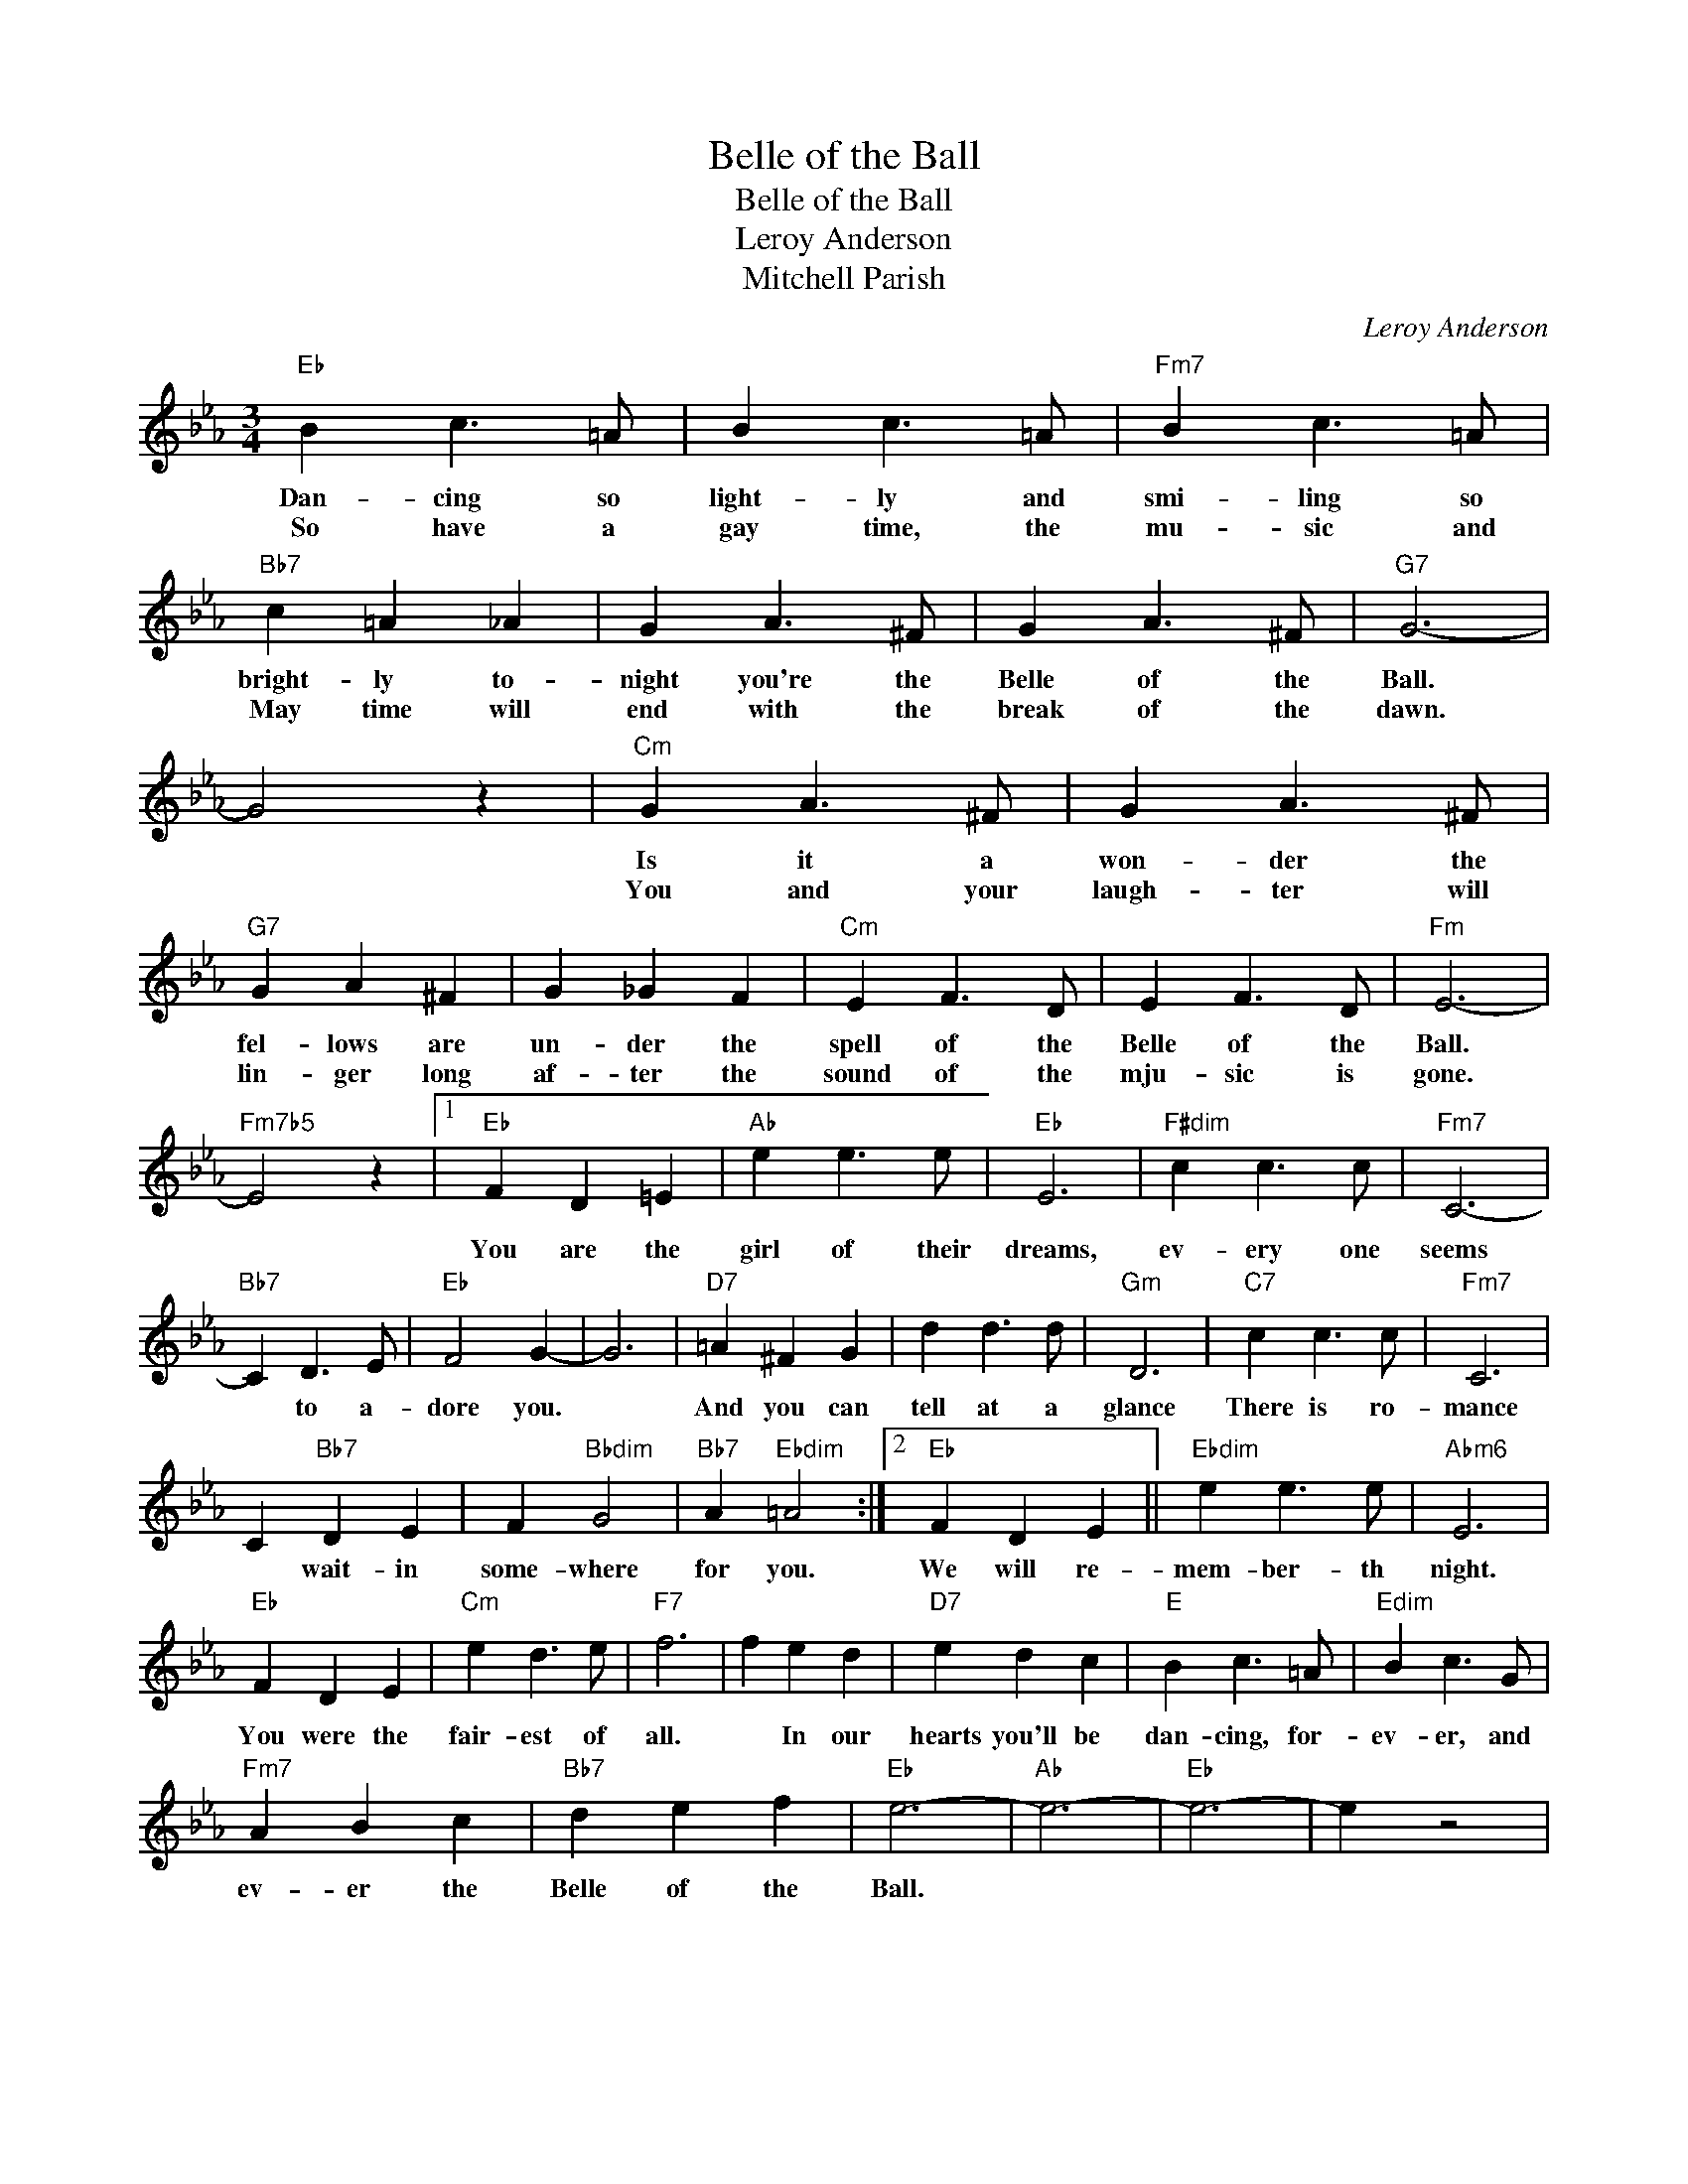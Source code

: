 X:1
T:Belle of the Ball
T:Belle of the Ball
T:Leroy Anderson
T:Mitchell Parish
C:Leroy Anderson
Z:All Rights Reserved
L:1/4
M:3/4
K:Eb
V:1 treble 
%%MIDI program 40
V:1
"Eb" B c3/2 =A/ | B c3/2 =A/ |"Fm7" B c3/2 =A/ |"Bb7" c =A _A | G A3/2 ^F/ | G A3/2 ^F/ |"G7" G3- | %7
w: Dan- cing so|light- ly and|smi- ling so|bright- ly to-|night you're the|Belle of the|Ball.|
w: So have a|gay time, the|mu- sic and|May time will|end with the|break of the|dawn.|
 G2 z |"Cm" G A3/2 ^F/ | G A3/2 ^F/ |"G7" G A ^F | G _G F |"Cm" E F3/2 D/ | E F3/2 D/ |"Fm" E3- | %15
w: |Is it a|won- der the|fel- lows are|un- der the|spell of the|Belle of the|Ball.|
w: |You and your|laugh- ter will|lin- ger long|af- ter the|sound of the|mju- sic is|gone.|
"Fm7b5" E2 z |1"Eb" F D =E |"Ab" e e3/2 e/ |"Eb" E3 |"F#dim" c c3/2 c/ |"Fm7" C3- | %21
w: |You are the|girl of their|dreams,|ev- ery one|seems|
w: ||||||
"Bb7" C D3/2 E/ |"Eb" F2 G- | G3 |"D7" =A ^F G | d d3/2 d/ |"Gm" D3 |"C7" c c3/2 c/ |"Fm7" C3 | %29
w: * to a-|dore you.||And you can|tell at a|glance|There is ro-|mance|
w: ||||||||
 C"Bb7" D E | F"Bbdim" G2 |"Bb7" A"Ebdim" =A2 :|2"Eb" F D E ||"Ebdim" e e3/2 e/ |"Abm6" E3 | %35
w: * wait- in|some- where|for you.|We will re-|mem- ber- th|night.|
w: ||||||
"Eb" F D E |"Cm" e d3/2 e/ |"F7" f3 | f e d |"D7" e d c |"E" B c3/2 =A/ |"Edim" B c3/2 G/ | %42
w: You were the|fair- est of|all.|* In our|hearts you'll be|dan- cing, for-|ev- er, and|
w: |||||||
"Fm7" A B c |"Bb7" d e f |"Eb" e3- |"Ab" e3- |"Eb" e3- | e z2 | %48
w: ev- er the|Belle of the|Ball.||||
w: ||||||

